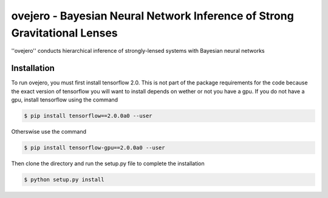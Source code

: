 ========================================================
ovejero - Bayesian Neural Network Inference of Strong Gravitational Lenses
========================================================
''ovejero'' conducts hierarchical inference of strongly-lensed systems with Bayesian neural networks

Installation
------------
To run ovejero, you must first install tensorflow 2.0. This is not part of the package requirements for the code because the exact version of tensorflow you will want to install depends on wether or not you have a gpu. If you do not have a gpu, install tensorflow using the command

.. code-block:: bash

	$ pip install tensorflow==2.0.0a0 --user

Otherswise use the command 

.. code-block:: bash

	$ pip install tensorflow-gpu==2.0.0a0 --user

Then clone the directory and run the setup.py file to complete the installation

.. code-block:: bash

	$ python setup.py install

